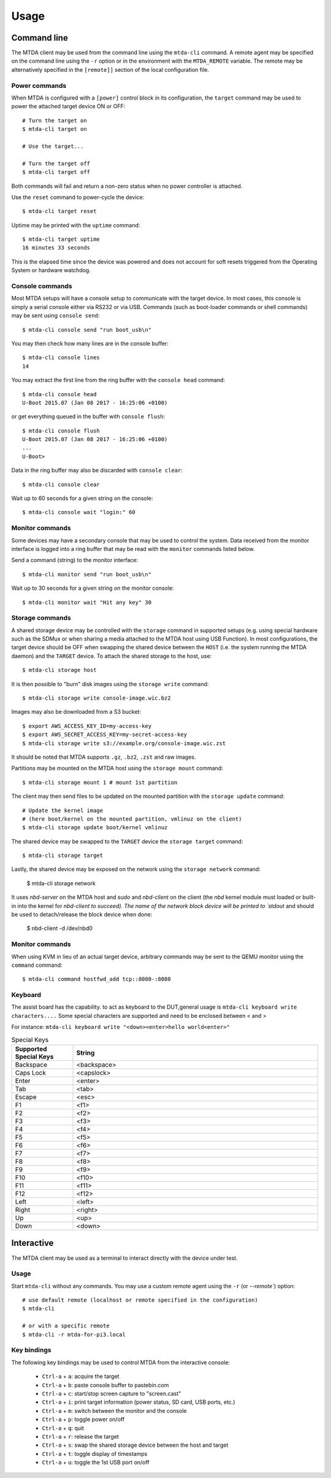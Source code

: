 Usage
=====

Command line
------------

The MTDA client may be used from the command line using the ``mtda-cli``
command. A remote agent may be specified on the command line using the
``-r`` option or in the environment with the ``MTDA_REMOTE`` variable.
The remote may be alternatively specified in the ``[remote]]`` section
of the local configuration file.

Power commands 
~~~~~~~~~~~~~~

When MTDA is configured with a ``[power]`` control block in its configuration,
the ``target`` command may be used to power the attached target device ON or
OFF::

    # Turn the target on
    $ mtda-cli target on

    # Use the target...

    # Turn the target off
    $ mtda-cli target off

Both commands will fail and return a non-zero status when no power controller
is attached.

Use the ``reset`` command to power-cycle the device::

    $ mtda-cli target reset

Uptime may be printed with the ``uptime`` command::

    $ mtda-cli target uptime
    16 minutes 33 seconds

This is the elapsed time since the device was powered and does not account for
soft resets triggered from the Operating System or hardware watchdog.

Console commands
~~~~~~~~~~~~~~~~

Most MTDA setups will have a console setup to communicate with the target
device. In most cases, this console is simply a serial console either via
RS232 or via USB. Commands (such as boot-loader commands or shell commands)
may be sent using ``console send``::

    $ mtda-cli console send "run boot_usb\n"

You may then check how many lines are in the console buffer::

    $ mtda-cli console lines
    14

You may extract the first line from the ring buffer with the ``console head``
command::

    $ mtda-cli console head
    U-Boot 2015.07 (Jan 08 2017 - 16:25:06 +0100)

or get everything queued in the buffer with ``console flush``::

    $ mtda-cli console flush
    U-Boot 2015.07 (Jan 08 2017 - 16:25:06 +0100)
    ...
    U-Boot>

Data in the ring buffer may also be discarded with ``console clear``::

    $ mtda-cli console clear

Wait up to 60 seconds for a given string on the console::

    $ mtda-cli console wait "login:" 60

Monitor commands
~~~~~~~~~~~~~~~~

Some devices may have a secondary console that may be used to control the
system. Data received from the monitor interface is logged into a ring
buffer that may be read with the ``monitor`` commands listed below.

Send a command (string) to the monitor interface::

    $ mtda-cli monitor send "run boot_usb\n"

Wait up to 30 seconds for a given string on the monitor console::

    $ mtda-cli monitor wait "Hit any key" 30

Storage commands
~~~~~~~~~~~~~~~~

A shared storage device may be controlled with the ``storage`` command in
supported setups (e.g. using special hardware such as the SDMux or when
sharing a media attached to the MTDA host using USB Function). In most
configurations, the target device should be OFF when swapping the shared
device between the ``HOST`` (i.e. the system running the MTDA daemon) and
the ``TARGET`` device. To attach the shared storage to the host, use::

    $ mtda-cli storage host

It is then possible to "burn" disk images using the ``storage write``
command::

    $ mtda-cli storage write console-image.wic.bz2

Images may also be downloaded from a S3 bucket::

    $ export AWS_ACCESS_KEY_ID=my-access-key
    $ export AWS_SECRET_ACCESS_KEY=my-secret-access-key
    $ mtda-cli storage write s3://example.org/console-image.wic.zst

It should be noted that MTDA supports ``.gz``, ``.bz2``, ``.zst`` and
raw images.

Partitions may be mounted on the MTDA host using the ``storage mount``
command::

    $ mtda-cli storage mount 1 # mount 1st partition

The client may then send files to be updated on the mounted partition with
the ``storage update`` command::

    # Update the kernel image
    # (here boot/kernel on the mounted partition, vmlinuz on the client)
    $ mtda-cli storage update boot/kernel vmlinuz

The shared device may be swapped to the ``TARGET`` device the ``storage
target`` command::

    $ mtda-cli storage target

Lastly, the shared device may be exposed on the network using the
``storage network`` command:

    $ mtda-cli storage network

It uses `nbd-server` on the MTDA host and `sudo` and `nbd-client` on
the client (the `nbd` kernel module must loaded or built-in into the
kernel for `nbd-client to succeed). The name of the network block
device will be printed to `stdout` and should be used to detach/release
the block device when done:

    $ nbd-client -d /dev/nbd0

Monitor commands
~~~~~~~~~~~~~~~~

When using KVM in lieu of an actual target device, arbitrary commands
may be sent to the QEMU monitor using the ``command`` command::

    $ mtda-cli command hostfwd_add tcp::8080-:8080

Keyboard
~~~~~~~~

The assist board has the capability. to act as keyboard to the DUT,general usage is
``mtda-cli keyboard write characters....`` Some special characters are supported and 
need to be enclosed between < and >

For instance: ``mtda-cli keyboard write "<down><enter>hello world<enter>"``

.. list-table:: Special Keys
   :widths: 20 80
   :header-rows: 1   
   
   * - Supported Special Keys
     - String
   * - Backspace
     - <backspace>
   * - Caps Lock
     - <capslock>
   * - Enter
     - <enter>
   * - Tab
     - <tab>
   * - Escape
     - <esc>
   * - F1
     - <f1>
   * - F2
     - <f2>
   * - F3
     - <f3>
   * - F4
     - <f4>
   * - F5
     - <f5>
   * - F6
     - <f6>
   * - F7
     - <f7>
   * - F8
     - <f8>
   * - F9
     - <f9>
   * - F10
     - <f10>
   * - F11
     - <f11>
   * - F12
     - <f12>
   * - Left
     - <left>
   * - Right
     - <right>
   * - Up
     - <up>
   * - Down
     - <down>

Interactive
-----------

The MTDA client may be used as a terminal to interact directly with the
device under test.

Usage
~~~~~

Start ``mtda-cli`` without any commands. You may use a custom remote agent
using the ``-r`` (or `--remote``) option::

    # use default remote (localhost or remote specified in the configuration)
    $ mtda-cli

    # or with a specific remote
    $ mtda-cli -r mtda-for-pi3.local

Key bindings
~~~~~~~~~~~~

The following key bindings may be used to control MTDA from the interactive console:

 * ``Ctrl-a`` + ``a``: acquire the target
 * ``Ctrl-a`` + ``b``: paste console buffer to pastebin.com
 * ``Ctrl-a`` + ``c``: start/stop screen capture to "screen.cast"
 * ``Ctrl-a`` + ``i``: print target information (power status, SD card, USB ports, etc.)
 * ``Ctrl-a`` + ``m``: switch between the monitor and the console
 * ``Ctrl-a`` + ``p``: toggle power on/off
 * ``Ctrl-a`` + ``q``: quit
 * ``Ctrl-a`` + ``r``: release the target
 * ``Ctrl-a`` + ``s``: swap the shared storage device between the host and target
 * ``Ctrl-a`` + ``t``: toggle display of timestamps
 * ``Ctrl-a`` + ``u``: toggle the 1st USB port on/off
